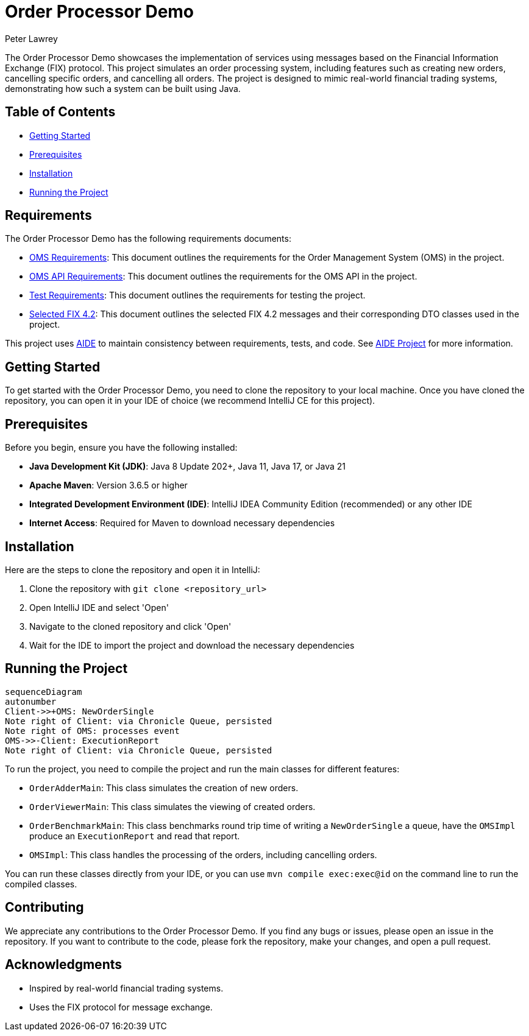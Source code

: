 = Order Processor Demo
Peter Lawrey
:lang: en-GB

The Order Processor Demo showcases the implementation of services using messages based on the Financial Information Exchange (FIX) protocol.
This project simulates an order processing system, including features such as creating new orders, cancelling specific orders, and cancelling all orders.
The project is designed to mimic real-world financial trading systems, demonstrating how such a system can be built using Java.

== Table of Contents

* <<getting-started,Getting Started>>
* <<prerequisites,Prerequisites>>
* <<installation,Installation>>
* <<running-the-project,Running the Project>>

== Requirements

The Order Processor Demo has the following requirements documents:

- link:src/main/adoc/oms-requirements.adoc[OMS Requirements]: This document outlines the requirements for the Order Management System (OMS) in the project.
- link:src/main/adoc/oms-api-requirements.adoc[OMS API Requirements]: This document outlines the requirements for the OMS API in the project.
- link:src/main/adoc/test-requirements.adoc[Test Requirements]: This document outlines the requirements for testing the project.
- link:src/main/adoc/selected-fix-4.2.adoc[Selected FIX 4.2]: This document outlines the selected FIX 4.2 messages and their corresponding DTO classes used in the project.

This project uses link:aide/README.adoc[AIDE] to maintain consistency between requirements, tests, and code.
See https://github.com/peter-lawrey/aide[AIDE Project] for more information.

[#getting-started]
== Getting Started

To get started with the Order Processor Demo, you need to clone the repository to your local machine.
Once you have cloned the repository, you can open it in your IDE of choice (we recommend IntelliJ CE for this project).

[#prerequisites]
== Prerequisites

Before you begin, ensure you have the following installed:

- **Java Development Kit (JDK)**: Java 8 Update 202+, Java 11, Java 17, or Java 21
- **Apache Maven**: Version 3.6.5 or higher
- **Integrated Development Environment (IDE)**: IntelliJ IDEA Community Edition (recommended) or any other IDE
- **Internet Access**: Required for Maven to download necessary dependencies

[#installation]
== Installation

Here are the steps to clone the repository and open it in IntelliJ:

1. Clone the repository with `git clone <repository_url>`
2. Open IntelliJ IDE and select 'Open'
3. Navigate to the cloned repository and click 'Open'
4. Wait for the IDE to import the project and download the necessary dependencies

[#running-the-project]
== Running the Project

// change this to be [mermaid] to be seen in the rendered output
[source,mermaid]
....
sequenceDiagram
autonumber
Client->>+OMS: NewOrderSingle
Note right of Client: via Chronicle Queue, persisted
Note right of OMS: processes event
OMS->>-Client: ExecutionReport
Note right of Client: via Chronicle Queue, persisted
....

To run the project, you need to compile the project and run the main classes for different features:

- `OrderAdderMain`: This class simulates the creation of new orders.
- `OrderViewerMain`: This class simulates the viewing of created orders.
- `OrderBenchmarkMain`: This class benchmarks round trip time of writing a `NewOrderSingle` a queue, have the `OMSImpl` produce an `ExecutionReport` and read that report.
- `OMSImpl`: This class handles the processing of the orders, including cancelling orders.

You can run these classes directly from your IDE, or you can use `mvn compile exec:exec@id` on the command line to run the compiled classes.

[#contributing]
== Contributing

We appreciate any contributions to the Order Processor Demo.
If you find any bugs or issues, please open an issue in the repository.
If you want to contribute to the code, please fork the repository, make your changes, and open a pull request.

[#acknowledgments]
== Acknowledgments

- Inspired by real-world financial trading systems.
- Uses the FIX protocol for message exchange.
